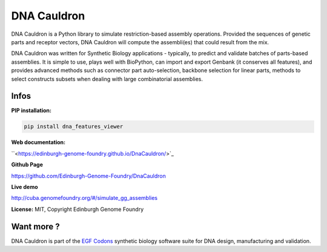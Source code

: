 DNA Cauldron
===================

DNA Cauldron is a Python library to simulate restriction-based assembly operations. Provided the sequences of genetic parts and receptor vectors, DNA Cauldron will compute the assembli(es) that could result from the mix.

.. image:: https://raw.githubusercontent.com/Edinburgh-Genome-Foundry/DnaCauldron/master/docs/_static/images/report_screenshot.jpg
   :alt: [logo]
   :align: center
   :width: 600px

DNA Cauldron was written for Synthetic Biology applications - typically, to predict and validate batches of parts-based assemblies. It is simple to use, plays well with BioPython, can import and export Genbank (it conserves all features), and provides advanced methods such as connector part auto-selection, backbone selection for linear parts, methods to select constructs subsets when dealing with large combinatorial assemblies.


Infos
-----

**PIP installation:**

.. code:: bash

  pip install dna_features_viewer

**Web documentation:**

``<https://edinburgh-genome-foundry.github.io/DnaCauldron/>`_

**Github Page**

`<https://github.com/Edinburgh-Genome-Foundry/DnaCauldron>`_

**Live demo**

`<http://cuba.genomefoundry.org/#/simulate_gg_assemblies>`_

**License:** MIT, Copyright Edinburgh Genome Foundry

Want more ?
-----------

.. image:: https://raw.githubusercontent.com/Edinburgh-Genome-Foundry/Edinburgh-Genome-Foundry.github.io/master/static/imgs/logos/egf-codon-horizontal.png
  :target: https://edinburgh-genome-foundry.github.io/

DNA Cauldron is part of the `EGF Codons <https://edinburgh-genome-foundry.github.io/>`_ synthetic biology software suite for DNA design, manufacturing and validation.
